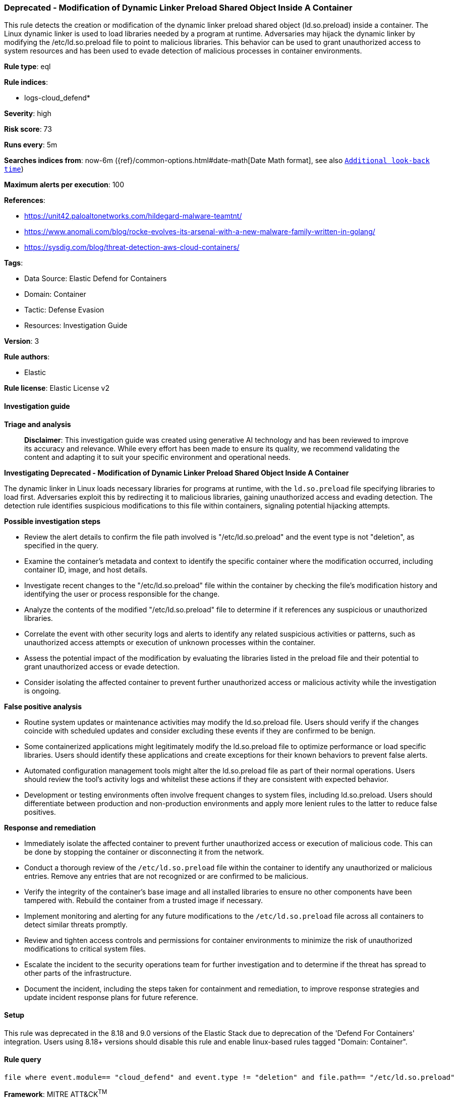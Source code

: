 [[prebuilt-rule-8-14-24-deprecated-modification-of-dynamic-linker-preload-shared-object-inside-a-container]]
=== Deprecated - Modification of Dynamic Linker Preload Shared Object Inside A Container

This rule detects the creation or modification of the dynamic linker preload shared object (ld.so.preload) inside a container. The Linux dynamic linker is used to load libraries needed by a program at runtime. Adversaries may hijack the dynamic linker by modifying the /etc/ld.so.preload file to point to malicious libraries. This behavior can be used to grant unauthorized access to system resources and has been used to evade detection of malicious processes in container environments.

*Rule type*: eql

*Rule indices*: 

* logs-cloud_defend*

*Severity*: high

*Risk score*: 73

*Runs every*: 5m

*Searches indices from*: now-6m ({ref}/common-options.html#date-math[Date Math format], see also <<rule-schedule, `Additional look-back time`>>)

*Maximum alerts per execution*: 100

*References*: 

* https://unit42.paloaltonetworks.com/hildegard-malware-teamtnt/
* https://www.anomali.com/blog/rocke-evolves-its-arsenal-with-a-new-malware-family-written-in-golang/
* https://sysdig.com/blog/threat-detection-aws-cloud-containers/

*Tags*: 

* Data Source: Elastic Defend for Containers
* Domain: Container
* Tactic: Defense Evasion
* Resources: Investigation Guide

*Version*: 3

*Rule authors*: 

* Elastic

*Rule license*: Elastic License v2


==== Investigation guide



*Triage and analysis*


> **Disclaimer**:
> This investigation guide was created using generative AI technology and has been reviewed to improve its accuracy and relevance. While every effort has been made to ensure its quality, we recommend validating the content and adapting it to suit your specific environment and operational needs.


*Investigating Deprecated - Modification of Dynamic Linker Preload Shared Object Inside A Container*


The dynamic linker in Linux loads necessary libraries for programs at runtime, with the `ld.so.preload` file specifying libraries to load first. Adversaries exploit this by redirecting it to malicious libraries, gaining unauthorized access and evading detection. The detection rule identifies suspicious modifications to this file within containers, signaling potential hijacking attempts.


*Possible investigation steps*


- Review the alert details to confirm the file path involved is "/etc/ld.so.preload" and the event type is not "deletion", as specified in the query.
- Examine the container's metadata and context to identify the specific container where the modification occurred, including container ID, image, and host details.
- Investigate recent changes to the "/etc/ld.so.preload" file within the container by checking the file's modification history and identifying the user or process responsible for the change.
- Analyze the contents of the modified "/etc/ld.so.preload" file to determine if it references any suspicious or unauthorized libraries.
- Correlate the event with other security logs and alerts to identify any related suspicious activities or patterns, such as unauthorized access attempts or execution of unknown processes within the container.
- Assess the potential impact of the modification by evaluating the libraries listed in the preload file and their potential to grant unauthorized access or evade detection.
- Consider isolating the affected container to prevent further unauthorized access or malicious activity while the investigation is ongoing.


*False positive analysis*


- Routine system updates or maintenance activities may modify the ld.so.preload file. Users should verify if the changes coincide with scheduled updates and consider excluding these events if they are confirmed to be benign.
- Some containerized applications might legitimately modify the ld.so.preload file to optimize performance or load specific libraries. Users should identify these applications and create exceptions for their known behaviors to prevent false alerts.
- Automated configuration management tools might alter the ld.so.preload file as part of their normal operations. Users should review the tool's activity logs and whitelist these actions if they are consistent with expected behavior.
- Development or testing environments often involve frequent changes to system files, including ld.so.preload. Users should differentiate between production and non-production environments and apply more lenient rules to the latter to reduce false positives.


*Response and remediation*


- Immediately isolate the affected container to prevent further unauthorized access or execution of malicious code. This can be done by stopping the container or disconnecting it from the network.
- Conduct a thorough review of the `/etc/ld.so.preload` file within the container to identify any unauthorized or malicious entries. Remove any entries that are not recognized or are confirmed to be malicious.
- Verify the integrity of the container's base image and all installed libraries to ensure no other components have been tampered with. Rebuild the container from a trusted image if necessary.
- Implement monitoring and alerting for any future modifications to the `/etc/ld.so.preload` file across all containers to detect similar threats promptly.
- Review and tighten access controls and permissions for container environments to minimize the risk of unauthorized modifications to critical system files.
- Escalate the incident to the security operations team for further investigation and to determine if the threat has spread to other parts of the infrastructure.
- Document the incident, including the steps taken for containment and remediation, to improve response strategies and update incident response plans for future reference.

==== Setup


This rule was deprecated in the 8.18 and 9.0 versions of the Elastic Stack due to deprecation of the 'Defend For Containers' integration. Users using 8.18+ versions should disable this rule and enable linux-based rules tagged "Domain: Container".

==== Rule query


[source, js]
----------------------------------
file where event.module== "cloud_defend" and event.type != "deletion" and file.path== "/etc/ld.so.preload"

----------------------------------

*Framework*: MITRE ATT&CK^TM^

* Tactic:
** Name: Defense Evasion
** ID: TA0005
** Reference URL: https://attack.mitre.org/tactics/TA0005/
* Technique:
** Name: Hijack Execution Flow
** ID: T1574
** Reference URL: https://attack.mitre.org/techniques/T1574/
* Sub-technique:
** Name: Dynamic Linker Hijacking
** ID: T1574.006
** Reference URL: https://attack.mitre.org/techniques/T1574/006/
